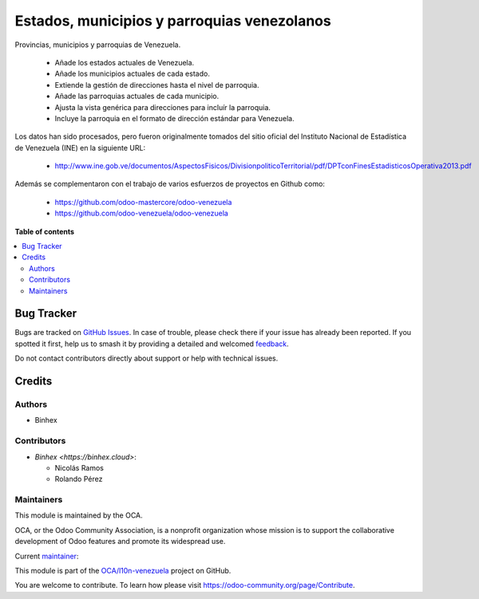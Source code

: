 ============================================
Estados, municipios y parroquias venezolanos
============================================

.. 
   !!!!!!!!!!!!!!!!!!!!!!!!!!!!!!!!!!!!!!!!!!!!!!!!!!!!
   !! This file is generated by oca-gen-addon-readme !!
   !! changes will be overwritten.                   !!
   !!!!!!!!!!!!!!!!!!!!!!!!!!!!!!!!!!!!!!!!!!!!!!!!!!!!
   !! source digest: sha256:8ee2d4587709a1af6c4e96c4eb3f295cc801d8b732707c764a2bd6927d467e56
   !!!!!!!!!!!!!!!!!!!!!!!!!!!!!!!!!!!!!!!!!!!!!!!!!!!!

.. |badge1| image:: https://img.shields.io/badge/maturity-Beta-yellow.png
    :target: https://odoo-community.org/page/development-status
    :alt: Beta
.. |badge2| image:: https://img.shields.io/badge/licence-AGPL--3-blue.png
    :target: http://www.gnu.org/licenses/agpl-3.0-standalone.html
    :alt: License: AGPL-3
.. |badge3| image:: https://img.shields.io/badge/github-OCA%2Fl10n--venezuela-lightgray.png?logo=github
    :target: https://github.com/OCA/l10n-venezuela/tree/16.0/l10n_ve_pad
    :alt: OCA/l10n-venezuela
.. |badge4| image:: https://img.shields.io/badge/weblate-Translate%20me-F47D42.png
    :target: https://translation.odoo-community.org/projects/l10n-venezuela-16-0/l10n-venezuela-16-0-l10n_ve_pad
    :alt: Translate me on Weblate
.. |badge5| image:: https://img.shields.io/badge/runboat-Try%20me-875A7B.png
    :target: https://runboat.odoo-community.org/builds?repo=OCA/l10n-venezuela&target_branch=16.0
    :alt: Try me on Runboat

|badge1| |badge2| |badge3| |badge4| |badge5|

Provincias, municipios y parroquias de Venezuela.

  * Añade los estados actuales de Venezuela.
  * Añade los municipios actuales de cada estado.
  * Extiende la gestión de direcciones hasta el nivel de parroquia.
  * Añade las parroquias actuales de cada municipio.
  * Ajusta la vista genérica para direcciones para incluír la parroquia.
  * Incluye la parroquia en el formato de dirección estándar para Venezuela.

Los datos han sido procesados, pero fueron originalmente tomados del sitio oficial del Instituto Nacional de Estadística de Venezuela (INE) en la siguiente URL:

  * http://www.ine.gob.ve/documentos/AspectosFisicos/DivisionpoliticoTerritorial/pdf/DPTconFinesEstadisticosOperativa2013.pdf

Además se complementaron con el trabajo de varios esfuerzos de proyectos en Github como:

  * https://github.com/odoo-mastercore/odoo-venezuela
  * https://github.com/odoo-venezuela/odoo-venezuela

**Table of contents**

.. contents::
   :local:

Bug Tracker
===========

Bugs are tracked on `GitHub Issues <https://github.com/OCA/l10n-venezuela/issues>`_.
In case of trouble, please check there if your issue has already been reported.
If you spotted it first, help us to smash it by providing a detailed and welcomed
`feedback <https://github.com/OCA/l10n-venezuela/issues/new?body=module:%20l10n_ve_pad%0Aversion:%2016.0%0A%0A**Steps%20to%20reproduce**%0A-%20...%0A%0A**Current%20behavior**%0A%0A**Expected%20behavior**>`_.

Do not contact contributors directly about support or help with technical issues.

Credits
=======

Authors
~~~~~~~

* Binhex

Contributors
~~~~~~~~~~~~

* `Binhex <https://binhex.cloud>`:

  * Nicolás Ramos
  * Rolando Pérez

Maintainers
~~~~~~~~~~~

This module is maintained by the OCA.

.. image:: https://odoo-community.org/logo.png
   :alt: Odoo Community Association
   :target: https://odoo-community.org

OCA, or the Odoo Community Association, is a nonprofit organization whose
mission is to support the collaborative development of Odoo features and
promote its widespread use.

.. |maintainer-rrebollo| image:: https://github.com/rrebollo.png?size=40px
    :target: https://github.com/rrebollo
    :alt: rrebollo

Current `maintainer <https://odoo-community.org/page/maintainer-role>`__:

|maintainer-rrebollo| 

This module is part of the `OCA/l10n-venezuela <https://github.com/OCA/l10n-venezuela/tree/16.0/l10n_ve_pad>`_ project on GitHub.

You are welcome to contribute. To learn how please visit https://odoo-community.org/page/Contribute.
